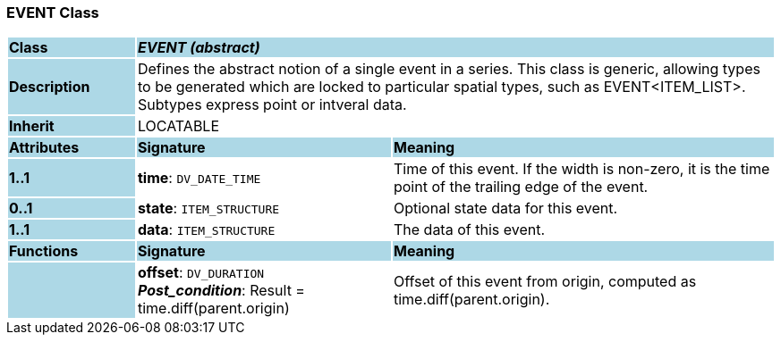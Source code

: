 === EVENT Class

[cols="^1,2,3"]
|===
|*Class*
{set:cellbgcolor:lightblue}
2+^|*_EVENT (abstract)_*

|*Description*
{set:cellbgcolor:lightblue}
2+|Defines the abstract notion of a single event in a series. This class is generic, allowing types to be generated which are locked to particular spatial types, such as EVENT<ITEM_LIST>. Subtypes express point or intveral data. 
{set:cellbgcolor!}

|*Inherit*
{set:cellbgcolor:lightblue}
2+|LOCATABLE
{set:cellbgcolor!}

|*Attributes*
{set:cellbgcolor:lightblue}
^|*Signature*
^|*Meaning*

|*1..1*
{set:cellbgcolor:lightblue}
|*time*: `DV_DATE_TIME`
{set:cellbgcolor!}
|Time of this event. If the width is non-zero, it is the time point of the trailing edge of the event. 

|*0..1*
{set:cellbgcolor:lightblue}
|*state*: `ITEM_STRUCTURE`
{set:cellbgcolor!}
|Optional state data for this event.

|*1..1*
{set:cellbgcolor:lightblue}
|*data*: `ITEM_STRUCTURE`
{set:cellbgcolor!}
|The data of this event. 
|*Functions*
{set:cellbgcolor:lightblue}
^|*Signature*
^|*Meaning*

|
{set:cellbgcolor:lightblue}
|*offset*: `DV_DURATION` +
*_Post_condition_*: Result = time.diff(parent.origin)
{set:cellbgcolor!}
|Offset of this event from origin, computed as time.diff(parent.origin).
|===
